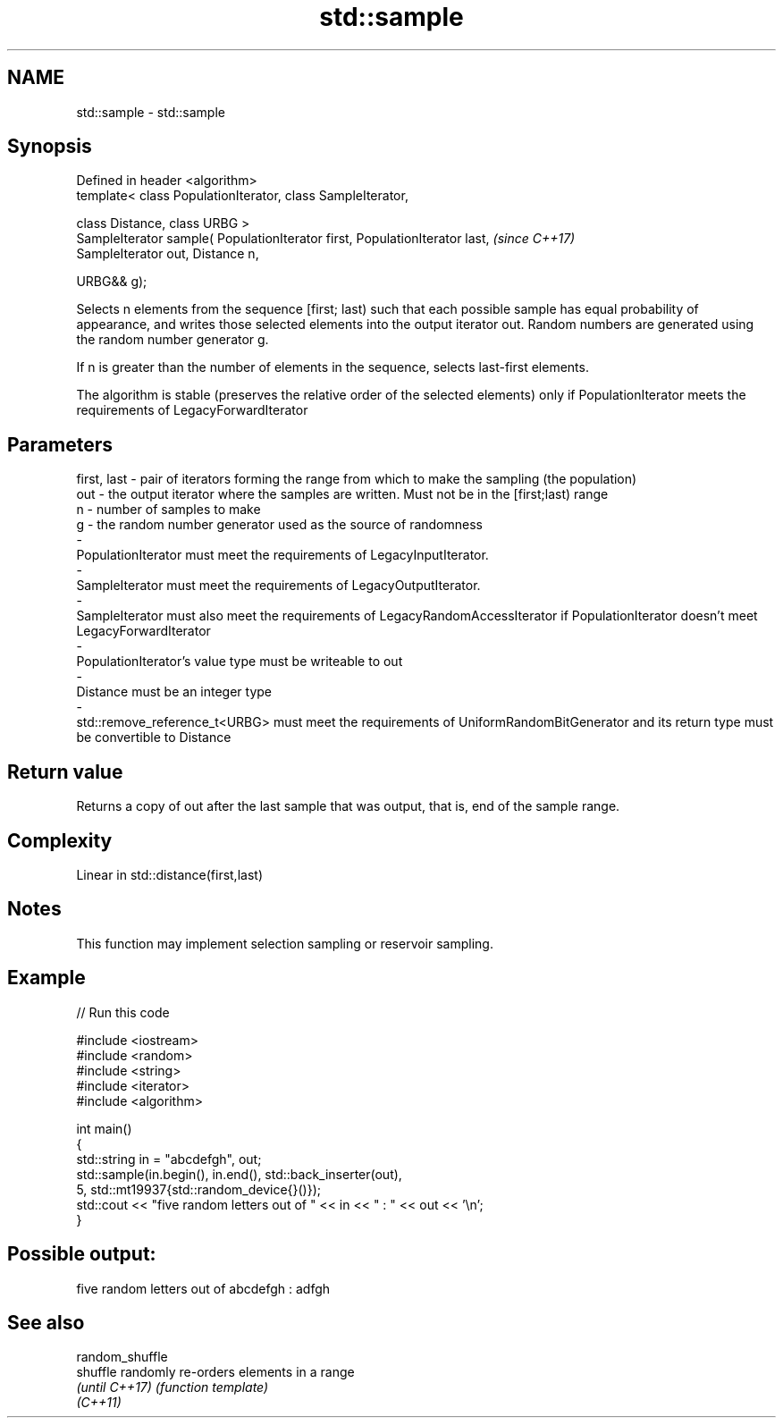 .TH std::sample 3 "2020.03.24" "http://cppreference.com" "C++ Standard Libary"
.SH NAME
std::sample \- std::sample

.SH Synopsis
   Defined in header <algorithm>
   template< class PopulationIterator, class SampleIterator,

   class Distance, class URBG >
   SampleIterator sample( PopulationIterator first, PopulationIterator last,  \fI(since C++17)\fP
   SampleIterator out, Distance n,

   URBG&& g);

   Selects n elements from the sequence [first; last) such that each possible sample has equal probability of appearance, and writes those selected elements into the output iterator out. Random numbers are generated using the random number generator g.

   If n is greater than the number of elements in the sequence, selects last-first elements.

   The algorithm is stable (preserves the relative order of the selected elements) only if PopulationIterator meets the requirements of LegacyForwardIterator

.SH Parameters

   first, last              -            pair of iterators forming the range from which to make the sampling (the population)
   out                      -            the output iterator where the samples are written. Must not be in the [first;last) range
   n                        -            number of samples to make
   g                        -            the random number generator used as the source of randomness
   -
   PopulationIterator must meet the requirements of LegacyInputIterator.
   -
   SampleIterator must meet the requirements of LegacyOutputIterator.
   -
   SampleIterator must also meet the requirements of LegacyRandomAccessIterator if PopulationIterator doesn't meet LegacyForwardIterator
   -
   PopulationIterator's value type must be writeable to out
   -
   Distance must be an integer type
   -
   std::remove_reference_t<URBG> must meet the requirements of UniformRandomBitGenerator and its return type must be convertible to Distance

.SH Return value

   Returns a copy of out after the last sample that was output, that is, end of the sample range.

.SH Complexity

   Linear in std::distance(first,last)

.SH Notes

   This function may implement selection sampling or reservoir sampling.

.SH Example

   
// Run this code

 #include <iostream>
 #include <random>
 #include <string>
 #include <iterator>
 #include <algorithm>

 int main()
 {
     std::string in = "abcdefgh", out;
     std::sample(in.begin(), in.end(), std::back_inserter(out),
                 5, std::mt19937{std::random_device{}()});
     std::cout << "five random letters out of " << in << " : " << out << '\\n';
 }

.SH Possible output:

 five random letters out of abcdefgh : adfgh

.SH See also

   random_shuffle
   shuffle        randomly re-orders elements in a range
   \fI(until C++17)\fP  \fI(function template)\fP
   \fI(C++11)\fP

